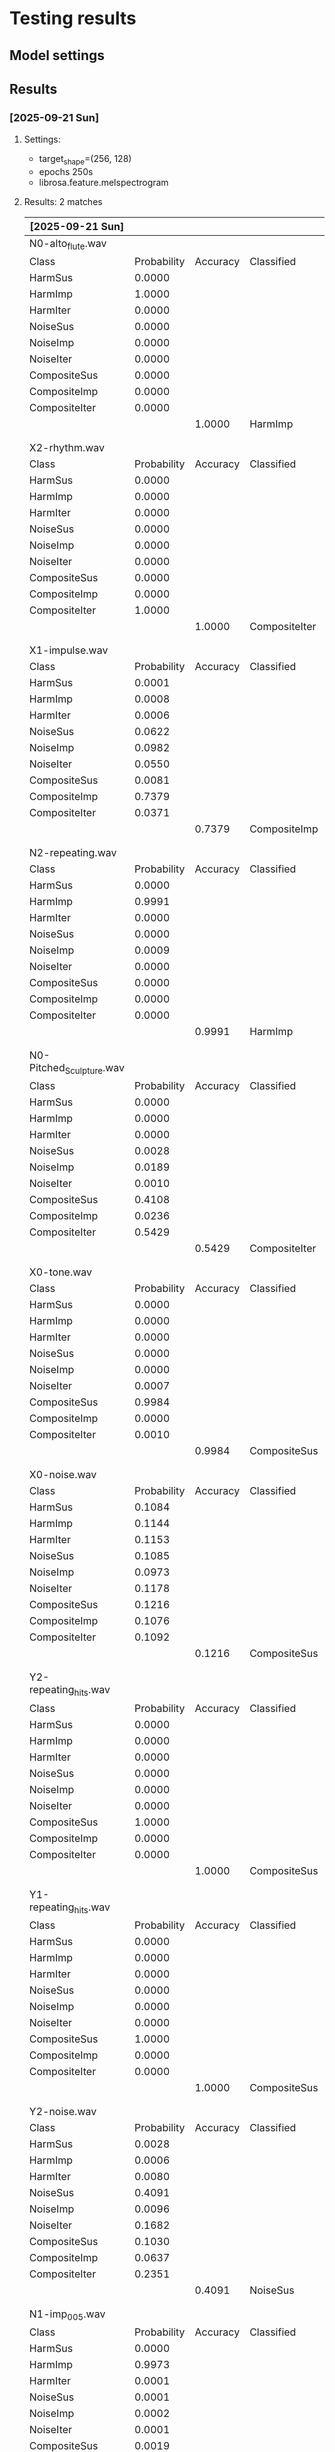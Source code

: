* Testing results
** Model settings
** Results
*** [2025-09-21 Sun]

****  Settings:
 - target_shape=(256, 128)
 - epochs 250s
 - librosa.feature.melspectrogram
  
**** Results: 2 matches

| [2025-09-21 Sun]         |             |          |               |               |
|--------------------------+-------------+----------+---------------+---------------|
| N0-alto_flute.wav        |             |          |               |               |
| Class                    | Probability | Accuracy | Classified    | Analyzed      |
| HarmSus                  |      0.0000 |          |               |               |
| HarmImp                  |      1.0000 |          |               |               |
| HarmIter                 |      0.0000 |          |               |               |
| NoiseSus                 |      0.0000 |          |               |               |
| NoiseImp                 |      0.0000 |          |               |               |
| NoiseIter                |      0.0000 |          |               |               |
| CompositeSus             |      0.0000 |          |               |               |
| CompositeImp             |      0.0000 |          |               |               |
| CompositeIter            |      0.0000 |          |               |               |
|                          |             |   1.0000 | HarmImp       | HarmSus       |
|                          |             |          |               |               |
|                          |             |          |               |               |
| X2-rhythm.wav            |             |          |               |               |
| Class                    | Probability | Accuracy | Classified    | Analyzed      |
| HarmSus                  |      0.0000 |          |               |               |
| HarmImp                  |      0.0000 |          |               |               |
| HarmIter                 |      0.0000 |          |               |               |
| NoiseSus                 |      0.0000 |          |               |               |
| NoiseImp                 |      0.0000 |          |               |               |
| NoiseIter                |      0.0000 |          |               |               |
| CompositeSus             |      0.0000 |          |               |               |
| CompositeImp             |      0.0000 |          |               |               |
| CompositeIter            |      1.0000 |          |               |               |
|                          |             |   1.0000 | CompositeIter | NoiseIter     |
|                          |             |          |               |               |
|                          |             |          |               |               |
| X1-impulse.wav           |             |          |               |               |
| Class                    | Probability | Accuracy | Classified    | Analyzed      |
| HarmSus                  |      0.0001 |          |               |               |
| HarmImp                  |      0.0008 |          |               |               |
| HarmIter                 |      0.0006 |          |               |               |
| NoiseSus                 |      0.0622 |          |               |               |
| NoiseImp                 |      0.0982 |          |               |               |
| NoiseIter                |      0.0550 |          |               |               |
| CompositeSus             |      0.0081 |          |               |               |
| CompositeImp             |      0.7379 |          |               |               |
| CompositeIter            |      0.0371 |          |               |               |
|                          |             |   0.7379 | CompositeImp  | NoiseImp      |
|                          |             |          |               |               |
|                          |             |          |               |               |
| N2-repeating.wav         |             |          |               |               |
| Class                    | Probability | Accuracy | Classified    | Analyzed      |
| HarmSus                  |      0.0000 |          |               |               |
| HarmImp                  |      0.9991 |          |               |               |
| HarmIter                 |      0.0000 |          |               |               |
| NoiseSus                 |      0.0000 |          |               |               |
| NoiseImp                 |      0.0009 |          |               |               |
| NoiseIter                |      0.0000 |          |               |               |
| CompositeSus             |      0.0000 |          |               |               |
| CompositeImp             |      0.0000 |          |               |               |
| CompositeIter            |      0.0000 |          |               |               |
|                          |             |   0.9991 | HarmImp       | HarmIter      |
|                          |             |          |               |               |
|                          |             |          |               |               |
| N0-Pitched_Sculpture.wav |             |          |               |               |
| Class                    | Probability | Accuracy | Classified    | Analyzed      |
| HarmSus                  |      0.0000 |          |               |               |
| HarmImp                  |      0.0000 |          |               |               |
| HarmIter                 |      0.0000 |          |               |               |
| NoiseSus                 |      0.0028 |          |               |               |
| NoiseImp                 |      0.0189 |          |               |               |
| NoiseIter                |      0.0010 |          |               |               |
| CompositeSus             |      0.4108 |          |               |               |
| CompositeImp             |      0.0236 |          |               |               |
| CompositeIter            |      0.5429 |          |               |               |
|                          |             |   0.5429 | CompositeIter | HarmSus       |
|                          |             |          |               |               |
|                          |             |          |               |               |
| X0-tone.wav              |             |          |               |               |
| Class                    | Probability | Accuracy | Classified    | Analyzed      |
| HarmSus                  |      0.0000 |          |               |               |
| HarmImp                  |      0.0000 |          |               |               |
| HarmIter                 |      0.0000 |          |               |               |
| NoiseSus                 |      0.0000 |          |               |               |
| NoiseImp                 |      0.0000 |          |               |               |
| NoiseIter                |      0.0007 |          |               |               |
| CompositeSus             |      0.9984 |          |               |               |
| CompositeImp             |      0.0000 |          |               |               |
| CompositeIter            |      0.0010 |          |               |               |
|                          |             |   0.9984 | CompositeSus  | NoiseSus      |
|                          |             |          |               |               |
|                          |             |          |               |               |
| X0-noise.wav             |             |          |               |               |
| Class                    | Probability | Accuracy | Classified    | Analyzed      |
| HarmSus                  |      0.1084 |          |               |               |
| HarmImp                  |      0.1144 |          |               |               |
| HarmIter                 |      0.1153 |          |               |               |
| NoiseSus                 |      0.1085 |          |               |               |
| NoiseImp                 |      0.0973 |          |               |               |
| NoiseIter                |      0.1178 |          |               |               |
| CompositeSus             |      0.1216 |          |               |               |
| CompositeImp             |      0.1076 |          |               |               |
| CompositeIter            |      0.1092 |          |               |               |
|                          |             |   0.1216 | CompositeSus  | NoiseSus      |
|                          |             |          |               |               |
|                          |             |          |               |               |
| Y2-repeating_hits.wav    |             |          |               |               |
| Class                    | Probability | Accuracy | Classified    | Analyzed      |
| HarmSus                  |      0.0000 |          |               |               |
| HarmImp                  |      0.0000 |          |               |               |
| HarmIter                 |      0.0000 |          |               |               |
| NoiseSus                 |      0.0000 |          |               |               |
| NoiseImp                 |      0.0000 |          |               |               |
| NoiseIter                |      0.0000 |          |               |               |
| CompositeSus             |      1.0000 |          |               |               |
| CompositeImp             |      0.0000 |          |               |               |
| CompositeIter            |      0.0000 |          |               |               |
|                          |             |   1.0000 | CompositeSus  | CompositeIter |
|                          |             |          |               |               |
|                          |             |          |               |               |
| Y1-repeating_hits.wav    |             |          |               |               |
| Class                    | Probability | Accuracy | Classified    | Analyzed      |
| HarmSus                  |      0.0000 |          |               |               |
| HarmImp                  |      0.0000 |          |               |               |
| HarmIter                 |      0.0000 |          |               |               |
| NoiseSus                 |      0.0000 |          |               |               |
| NoiseImp                 |      0.0000 |          |               |               |
| NoiseIter                |      0.0000 |          |               |               |
| CompositeSus             |      1.0000 |          |               |               |
| CompositeImp             |      0.0000 |          |               |               |
| CompositeIter            |      0.0000 |          |               |               |
|                          |             |   1.0000 | CompositeSus  | CompositeImp  |
|                          |             |          |               |               |
|                          |             |          |               |               |
| Y2-noise.wav             |             |          |               |               |
| Class                    | Probability | Accuracy | Classified    | Analyzed      |
| HarmSus                  |      0.0028 |          |               |               |
| HarmImp                  |      0.0006 |          |               |               |
| HarmIter                 |      0.0080 |          |               |               |
| NoiseSus                 |      0.4091 |          |               |               |
| NoiseImp                 |      0.0096 |          |               |               |
| NoiseIter                |      0.1682 |          |               |               |
| CompositeSus             |      0.1030 |          |               |               |
| CompositeImp             |      0.0637 |          |               |               |
| CompositeIter            |      0.2351 |          |               |               |
|                          |             |   0.4091 | NoiseSus      | CompositeIter |
|                          |             |          |               |               |
|                          |             |          |               |               |
| N1-imp_005.wav           |             |          |               |               |
| Class                    | Probability | Accuracy | Classified    | Analyzed      |
| HarmSus                  |      0.0000 |          |               |               |
| HarmImp                  |      0.9973 |          |               |               |
| HarmIter                 |      0.0001 |          |               |               |
| NoiseSus                 |      0.0001 |          |               |               |
| NoiseImp                 |      0.0002 |          |               |               |
| NoiseIter                |      0.0001 |          |               |               |
| CompositeSus             |      0.0019 |          |               |               |
| CompositeImp             |      0.0002 |          |               |               |
| CompositeIter            |      0.0001 |          |               |               |
|                          |             |   0.9973 | HarmImp       | HarmImp       |
|                          |             |          |               |               |
|                          |             |          |               |               |
| N1-impulse.wav           |             |          |               |               |
| Class                    | Probability | Accuracy | Classified    | Analyzed      |
| HarmSus                  |      0.0098 |          |               |               |
| HarmImp                  |      0.0019 |          |               |               |
| HarmIter                 |      0.0191 |          |               |               |
| NoiseSus                 |      0.0039 |          |               |               |
| NoiseImp                 |      0.0018 |          |               |               |
| NoiseIter                |      0.1990 |          |               |               |
| CompositeSus             |      0.7049 |          |               |               |
| CompositeImp             |      0.0212 |          |               |               |
| CompositeIter            |      0.0384 |          |               |               |
|                          |             |   0.7049 | CompositeSus  | HarmImp       |
|                          |             |          |               |               |
|                          |             |          |               |               |
| N1-impulse1.wav          |             |          |               |               |
| Class                    | Probability | Accuracy | Classified    | Analyzed      |
| HarmSus                  |      0.0002 |          |               |               |
| HarmImp                  |      0.0001 |          |               |               |
| HarmIter                 |      0.0000 |          |               |               |
| NoiseSus                 |      0.0002 |          |               |               |
| NoiseImp                 |      0.6600 |          |               |               |
| NoiseIter                |      0.0494 |          |               |               |
| CompositeSus             |      0.0001 |          |               |               |
| CompositeImp             |      0.2896 |          |               |               |
| CompositeIter            |      0.0003 |          |               |               |
|                          |             |   0.6600 | NoiseImp      | HarmImp       |


| Y0-nois_sustain.wav |             |          |            |              |
| Class               | Probability | Accuracy | Classified | Analyzed     |
| HarmSus             |      0.0005 |          |            |              |
| HarmImp             |      0.0016 |          |            |              |
| HarmIter            |      0.0007 |          |            |              |
| NoiseSus            |      0.7369 |          |            |              |
| NoiseImp            |      0.0001 |          |            |              |
| NoiseIter           |      0.0088 |          |            |              |
| CompositeSus        |      0.2490 |          |            |              |
| CompositeImp        |      0.0005 |          |            |              |
| CompositeIter       |      0.0020 |          |            |              |
|                     |             |   0.7369 | NoiseSus   | CompositeSus |

*** [2025-09-21 Sun]
**** Settings
- target_shape=(256, 256)
- epochs 200s
- librosa.feature.melspectrogram
  Best result so far
**** Results 4 matches

| N0-alto_flute.wav        |             |          |               |               |   |               |        |
| Class                    | Probability | Accuracy | Classified    | Analyzed      |   |               |        |
| HarmSus                  |      0.0000 |          |               |               |   |               |        |
| HarmImp                  |      1.0000 |          |               |               |   |               |        |
| HarmIter                 |      0.0000 |          |               |               |   |               |        |
| NoiseSus                 |      0.0000 |          |               |               |   |               |        |
| NoiseImp                 |      0.0000 |          |               |               |   |               |        |
| NoiseIter                |      0.0000 |          |               |               |   |               |        |
| CompositeSus             |      0.0000 |          |               |               |   |               |        |
| CompositeImp             |      0.0000 |          |               |               |   |               |        |
| CompositeIter            |      0.0000 |          |               |               |   |               |        |
|                          |             |   1.0000 | HarmImp       | HarmSus       |   |               |        |
|                          |             |          |               |               |   |               |        |
|                          |             |          |               |               |   |               |        |
| X2-rhythm.wav            |             |          |               |               |   |               |        |
| Class                    | Probability | Accuracy | Classified    | Analyzed      |   |               |        |
| HarmSus                  |      0.0000 |          |               |               |   |               |        |
| HarmImp                  |      0.0000 |          |               |               |   |               |        |
| HarmIter                 |      0.0000 |          |               |               |   |               |        |
| NoiseSus                 |      0.0000 |          |               |               |   |               |        |
| NoiseImp                 |      0.0000 |          |               |               |   |               |        |
| NoiseIter                |      0.6333 |          |               |               |   |               |        |
| CompositeSus             |      0.0000 |          |               |               |   |               |        |
| CompositeImp             |      0.0000 |          |               |               |   |               |        |
| CompositeIter            |      0.3667 |          |               |               |   |               |        |
|                          |             |   0.6333 | NoiseIter     | NoiseIter     |   |               |        |
|                          |             |          |               |               |   |               |        |
|                          |             |          |               |               |   |               |        |
| X1-impulse.wav           |             |          |               |               |   |               |        |
| Class                    | Probability | Accuracy | Classified    | Analyzed      |   |               |        |
| HarmSus                  |      0.0003 |          |               |               |   |               |        |
| HarmImp                  |      0.0021 |          |               |               |   |               |        |
| HarmIter                 |      0.0026 |          |               |               |   |               |        |
| NoiseSus                 |      0.0084 |          |               |               |   |               |        |
| NoiseImp                 |      0.0132 |          |               |               |   |               |        |
| NoiseIter                |      0.0113 |          |               |               |   |               |        |
| CompositeSus             |      0.0044 |          |               |               |   |               |        |
| CompositeImp             |      0.6353 |          |               |               |   |               |        |
| CompositeIter            |      0.3224 |          |               |               |   |               |        |
|                          |             |   0.6353 | CompositeImp  | NoiseImp      |   |               |        |
|                          |             |          |               |               |   |               |        |
|                          |             |          |               |               |   |               |        |
| N2-repeating.wav         |             |          |               |               |   |               |        |
| Class                    | Probability | Accuracy | Classified    | Analyzed      |   |               |        |
| HarmSus                  |      0.0000 |          |               |               |   |               |        |
| HarmImp                  |      0.0000 |          |               |               |   |               |        |
| HarmIter                 |      0.0000 |          |               |               |   |               |        |
| NoiseSus                 |      0.0000 |          |               |               |   |               |        |
| NoiseImp                 |      0.0000 |          |               |               |   |               |        |
| NoiseIter                |      0.3477 |          |               |               |   |               |        |
| CompositeSus             |      0.0001 |          |               |               |   |               |        |
| CompositeImp             |      0.6522 |          |               |               |   |               |        |
| CompositeIter            |      0.0000 |          |               |               |   |               |        |
|                          |             |   0.6522 | CompositeImp  | HarmIter      |   |               |        |
|                          |             |          |               |               |   |               |        |
|                          |             |          |               |               |   |               |        |
| N0-Pitched_Sculpture.wav |             |          |               |               |   |               |        |
| Class                    | Probability | Accuracy | Classified    | Analyzed      |   |               |        |
| HarmSus                  |      0.0003 |          |               |               |   |               |        |
| HarmImp                  |      0.0027 |          |               |               |   |               |        |
| HarmIter                 |      0.0150 |          |               |               |   |               |        |
| NoiseSus                 |      0.0038 |          |               |               |   |               |        |
| NoiseImp                 |      0.3087 |          |               |               |   |               |        |
| NoiseIter                |      0.0014 |          |               |               |   |               |        |
| CompositeSus             |      0.6591 |          |               |               |   |               |        |
| CompositeImp             |      0.0075 |          |               |               |   |               |        |
| CompositeIter            |      0.0015 |          |               |               |   |               |        |
|                          |             |   0.6591 | CompositeSus  | HarmSus       |   |               |        |
|                          |             |          |               |               |   |               |        |
|                          |             |          |               |               |   |               |        |
| X0-tone.wav              |             |          |               |               |   |               |        |
| Class                    | Probability | Accuracy | Classified    | Analyzed      |   |               |        |
| HarmSus                  |      0.0011 |          |               |               |   |               |        |
| HarmImp                  |      0.0004 |          |               |               |   |               |        |
| HarmIter                 |      0.0034 |          |               |               |   |               |        |
| NoiseSus                 |      0.0007 |          |               |               |   |               |        |
| NoiseImp                 |      0.0073 |          |               |               |   |               |        |
| NoiseIter                |      0.0423 |          |               |               |   |               |        |
| CompositeSus             |      0.8311 |          |               |               |   |               |        |
| CompositeImp             |      0.1123 |          |               |               |   |               |        |
| CompositeIter            |      0.0013 |          |               |               |   |               |        |
|                          |             |   0.8311 | CompositeSus  | NoiseSus      |   |               |        |
|                          |             |          |               |               |   |               |        |
|                          |             |          |               |               |   |               |        |
| X0-noise.wav             |             |          |               |               |   |               |        |
| Class                    | Probability | Accuracy | Classified    | Analyzed      |   |               |        |
| HarmSus                  |      0.0925 |          |               |               |   |               |        |
| HarmImp                  |      0.0821 |          |               |               |   |               |        |
| HarmIter                 |      0.0960 |          |               |               |   |               |        |
| NoiseSus                 |      0.1201 |          |               |               |   |               |        |
| NoiseImp                 |      0.1013 |          |               |               |   |               |        |
| NoiseIter                |      0.1307 |          |               |               |   |               |        |
| CompositeSus             |      0.1486 |          |               |               |   |               |        |
| CompositeImp             |      0.0994 |          |               |               |   |               |        |
| CompositeIter            |      0.1295 |          |               |               |   |               |        |
|                          |             |   0.1486 | CompositeSus  | NoiseSus      |   |               |        |
|                          |             |          |               |               |   |               |        |
|                          |             |          |               |               |   |               |        |
| Y2-repeating_hits.wav    |             |          |               |               |   |               |        |
| Class                    | Probability | Accuracy | Classified    | Analyzed      |   |               |        |
| HarmSus                  |      0.0000 |          |               |               |   |               |        |
| HarmImp                  |      0.0000 |          |               |               |   |               |        |
| HarmIter                 |      0.0000 |          |               |               |   |               |        |
| NoiseSus                 |      0.0000 |          |               |               |   |               |        |
| NoiseImp                 |      0.0000 |          |               |               |   |               |        |
| NoiseIter                |      0.0000 |          |               |               |   |               |        |
| CompositeSus             |      1.0000 |          |               |               |   |               |        |
| CompositeImp             |      0.0000 |          |               |               |   |               |        |
| CompositeIter            |      0.0000 |          |               |               |   | CompositeIter | 0.0000 |
|                          |             |   1.0000 | CompositeSus  | CompositeIter |   |               |        |
|                          |             |          |               |               |   |               |        |
|                          |             |          |               |               |   |               |        |
| Y1-repeating_hits.wav    |             |          |               |               |   |               |        |
| Class                    | Probability | Accuracy | Classified    | Analyzed      |   |               |        |
| HarmSus                  |      0.0000 |          |               |               |   |               |        |
| HarmImp                  |      0.0000 |          |               |               |   |               |        |
| HarmIter                 |      0.0000 |          |               |               |   |               |        |
| NoiseSus                 |      0.0000 |          |               |               |   |               |        |
| NoiseImp                 |      0.0000 |          |               |               |   |               |        |
| NoiseIter                |      0.0000 |          |               |               |   |               |        |
| CompositeSus             |      0.0000 |          |               |               |   |               |        |
| CompositeImp             |      0.0000 |          |               |               |   |               |        |
| CompositeIter            |      1.0000 |          |               |               |   |               |        |
|                          |             |   1.0000 | CompositeIter | CompositeImp  |   |               |        |
|                          |             |          |               |               |   |               |        |
|                          |             |          |               |               |   |               |        |
| Y2-noise.wav             |             |          |               |               |   |               |        |
| Class                    | Probability | Accuracy | Classified    | Analyzed      |   |               |        |
| HarmSus                  |      0.0022 |          |               |               |   |               |        |
| HarmImp                  |      0.0014 |          |               |               |   |               |        |
| HarmIter                 |      0.0042 |          |               |               |   |               |        |
| NoiseSus                 |      0.1807 |          |               |               |   |               |        |
| NoiseImp                 |      0.0125 |          |               |               |   |               |        |
| NoiseIter                |      0.0394 |          |               |               |   |               |        |
| CompositeSus             |      0.2345 |          |               |               |   |               |        |
| CompositeImp             |      0.0155 |          |               |               |   |               |        |
| CompositeIter            |      0.5097 |          |               |               |   |               |        |
|                          |             |   0.5097 | CompositeIter | CompositeIter |   |               |        |
|                          |             |          |               |               |   |               |        |
|                          |             |          |               |               |   |               |        |
| N1-imp_005.wav           |             |          |               |               |   |               |        |
| Class                    | Probability | Accuracy | Classified    | Analyzed      |   |               |        |
| HarmSus                  |      0.0001 |          |               |               |   |               |        |
| HarmImp                  |      0.9988 |          |               |               |   |               |        |
| HarmIter                 |      0.0000 |          |               |               |   |               |        |
| NoiseSus                 |      0.0000 |          |               |               |   |               |        |
| NoiseImp                 |      0.0004 |          |               |               |   |               |        |
| NoiseIter                |      0.0003 |          |               |               |   |               |        |
| CompositeSus             |      0.0000 |          |               |               |   |               |        |
| CompositeImp             |      0.0002 |          |               |               |   |               |        |
| CompositeIter            |      0.0001 |          |               |               |   |               |        |
|                          |             |   0.9988 | HarmImp       | HarmImp       |   |               |        |
|                          |             |          |               |               |   |               |        |
|                          |             |          |               |               |   |               |        |
| N1-impulse.wav           |             |          |               |               |   |               |        |
| Class                    | Probability | Accuracy | Classified    | Analyzed      |   |               |        |
| HarmSus                  |      0.0099 |          |               |               |   |               |        |
| HarmImp                  |      0.0112 |          |               |               |   |               |        |
| HarmIter                 |      0.1045 |          |               |               |   |               |        |
| NoiseSus                 |      0.0020 |          |               |               |   |               |        |
| NoiseImp                 |      0.0122 |          |               |               |   |               |        |
| NoiseIter                |      0.1223 |          |               |               |   |               |        |
| CompositeSus             |      0.5002 |          |               |               |   |               |        |
| CompositeImp             |      0.0112 |          |               |               |   |               |        |
| CompositeIter            |      0.2265 |          |               |               |   |               |        |
|                          |             |   0.5002 | CompositeSus  | HarmImp       |   |               |        |
|                          |             |          |               |               |   |               |        |
|                          |             |          |               |               |   |               |        |
| N1-impulse1.wav          |             |          |               |               |   |               |        |
| Class                    | Probability | Accuracy | Classified    | Analyzed      |   |               |        |
| HarmSus                  |      0.0001 |          |               |               |   |               |        |
| HarmImp                  |      0.0013 |          |               |               |   |               |        |
| HarmIter                 |      0.0002 |          |               |               |   |               |        |
| NoiseSus                 |      0.0012 |          |               |               |   |               |        |
| NoiseImp                 |      0.0134 |          |               |               |   |               |        |
| NoiseIter                |      0.0023 |          |               |               |   |               |        |
| CompositeSus             |      0.0033 |          |               |               |   |               |        |
| CompositeImp             |      0.9753 |          |               |               |   |               |        |
| CompositeIter            |      0.0029 |          |               |               |   |               |        |
|                          |             |   0.9753 | CompositeImp  | HarmImp       |   |               |        |
|                          |             |          |               |               |   |               |        |
|                          |             |          |               |               |   |               |        |
| Y0-nois_sustain.wav      |             |          |               |               |   |               |        |
| Class                    | Probability | Accuracy | Classified    | Analyzed      |   |               |        |
| HarmSus                  |      0.0005 |          |               |               |   |               |        |
| HarmImp                  |      0.0012 |          |               |               |   |               |        |
| HarmIter                 |      0.0001 |          |               |               |   |               |        |
| NoiseSus                 |      0.2162 |          |               |               |   |               |        |
| NoiseImp                 |      0.0003 |          |               |               |   |               |        |
| NoiseIter                |      0.0143 |          |               |               |   |               |        |
| CompositeSus             |      0.7634 |          |               |               |   |               |        |
| CompositeImp             |      0.0003 |          |               |               |   |               |        |
| CompositeIter            |      0.0036 |          |               |               |   |               |        |
|                          |             |   0.7634 | CompositeSus  | CompositeSus  |   |               |        |

**** Settings
- target_shape=(256, 256)
- epochs 400s
- librosa.feature.melspectrogram
  
**** Results 2 matches


| N0-alto_flute.wav        |             |          |               |               |
| Class                    | Probability | Accuracy | Classified    | Analyzed      |
| HarmSus                  |      0.0000 |          |               |               |
| HarmImp                  |      0.0012 |          |               |               |
| HarmIter                 |      0.0000 |          |               |               |
| NoiseSus                 |      0.0000 |          |               |               |
| NoiseImp                 |      0.0000 |          |               |               |
| NoiseIter                |      0.0000 |          |               |               |
| CompositeSus             |      0.9988 |          |               |               |
| CompositeImp             |      0.0000 |          |               |               |
| CompositeIter            |      0.0000 |          |               |               |
|                          |             |   0.9988 | CompositeSus  | HarmSus       |
|                          |             |          |               |               |
|                          |             |          |               |               |
| X2-rhythm.wav            |             |          |               |               |
| Class                    | Probability | Accuracy | Classified    | Analyzed      |
| HarmSus                  |      0.0000 |          |               |               |
| HarmImp                  |      0.0000 |          |               |               |
| HarmIter                 |      0.0000 |          |               |               |
| NoiseSus                 |      0.0000 |          |               |               |
| NoiseImp                 |      0.0000 |          |               |               |
| NoiseIter                |      0.0000 |          |               |               |
| CompositeSus             |      1.0000 |          |               |               |
| CompositeImp             |      0.0000 |          |               |               |
| CompositeIter            |      0.0000 |          |               |               |
|                          |             |   1.0000 | CompositeSus  | NoiseIter     |
|                          |             |          |               |               |
|                          |             |          |               |               |
| X1-impulse.wav           |             |          |               |               |
| Class                    | Probability | Accuracy | Classified    | Analyzed      |
| HarmSus                  |      0.0006 |          |               |               |
| HarmImp                  |      0.0008 |          |               |               |
| HarmIter                 |      0.0006 |          |               |               |
| NoiseSus                 |      0.0407 |          |               |               |
| NoiseImp                 |      0.0598 |          |               |               |
| NoiseIter                |      0.0088 |          |               |               |
| CompositeSus             |      0.0095 |          |               |               |
| CompositeImp             |      0.7691 |          |               |               |
| CompositeIter            |      0.1100 |          |               |               |
|                          |             |   0.7691 | CompositeImp  | NoiseImp      |
|                          |             |          |               |               |
|                          |             |          |               |               |
| N2-repeating.wav         |             |          |               |               |
| Class                    | Probability | Accuracy | Classified    | Analyzed      |
| HarmSus                  |      0.0000 |          |               |               |
| HarmImp                  |      0.0000 |          |               |               |
| HarmIter                 |      0.0000 |          |               |               |
| NoiseSus                 |      0.0000 |          |               |               |
| NoiseImp                 |      0.0000 |          |               |               |
| NoiseIter                |      1.0000 |          |               |               |
| CompositeSus             |      0.0000 |          |               |               |
| CompositeImp             |      0.0000 |          |               |               |
| CompositeIter            |      0.0000 |          |               |               |
|                          |             |   1.0000 | NoiseIter     | HarmIter      |
|                          |             |          |               |               |
|                          |             |          |               |               |
| N0-Pitched_Sculpture.wav |             |          |               |               |
| Class                    | Probability | Accuracy | Classified    | Analyzed      |
| HarmSus                  |      0.0050 |          |               |               |
| HarmImp                  |      0.0069 |          |               |               |
| HarmIter                 |      0.0015 |          |               |               |
| NoiseSus                 |      0.0137 |          |               |               |
| NoiseImp                 |      0.1370 |          |               |               |
| NoiseIter                |      0.0063 |          |               |               |
| CompositeSus             |      0.6289 |          |               |               |
| CompositeImp             |      0.1949 |          |               |               |
| CompositeIter            |      0.0059 |          |               |               |
|                          |             |   0.6289 | CompositeSus  | HarmSus       |
|                          |             |          |               |               |
|                          |             |          |               |               |
| X0-tone.wav              |             |          |               |               |
| Class                    | Probability | Accuracy | Classified    | Analyzed      |
| HarmSus                  |      0.0000 |          |               |               |
| HarmImp                  |      0.0000 |          |               |               |
| HarmIter                 |      0.0000 |          |               |               |
| NoiseSus                 |      0.0007 |          |               |               |
| NoiseImp                 |      0.0001 |          |               |               |
| NoiseIter                |      0.0002 |          |               |               |
| CompositeSus             |      0.9966 |          |               |               |
| CompositeImp             |      0.0023 |          |               |               |
| CompositeIter            |      0.0001 |          |               |               |
|                          |             |   0.9966 | CompositeSus  | NoiseSus      |
|                          |             |          |               |               |
|                          |             |          |               |               |
| X0-noise.wav             |             |          |               |               |
| Class                    | Probability | Accuracy | Classified    | Analyzed      |
| HarmSus                  |      0.1069 |          |               |               |
| HarmImp                  |      0.1034 |          |               |               |
| HarmIter                 |      0.1131 |          |               |               |
| NoiseSus                 |      0.1106 |          |               |               |
| NoiseImp                 |      0.1081 |          |               |               |
| NoiseIter                |      0.1156 |          |               |               |
| CompositeSus             |      0.1192 |          |               |               |
| CompositeImp             |      0.1161 |          |               |               |
| CompositeIter            |      0.1069 |          |               |               |
|                          |             |   0.1192 | CompositeSus  | NoiseSus      |
|                          |             |          |               |               |
|                          |             |          |               |               |
| Y2-repeating_hits.wav    |             |          |               |               |
| Class                    | Probability | Accuracy | Classified    | Analyzed      |
| HarmSus                  |      0.0000 |          |               |               |
| HarmImp                  |      0.0000 |          |               |               |
| HarmIter                 |      0.0000 |          |               |               |
| NoiseSus                 |      0.0000 |          |               |               |
| NoiseImp                 |      0.0000 |          |               |               |
| NoiseIter                |      0.6013 |          |               |               |
| CompositeSus             |      0.3910 |          |               |               |
| CompositeImp             |      0.0000 |          |               |               |
| CompositeIter            |      0.0077 |          |               |               |
|                          |             |   0.6013 | NoiseIter     | CompositeIter |
|                          |             |          |               |               |
|                          |             |          |               |               |
| Y1-repeating_hits.wav    |             |          |               |               |
| Class                    | Probability | Accuracy | Classified    | Analyzed      |
| HarmSus                  |      0.0000 |          |               |               |
| HarmImp                  |      0.0000 |          |               |               |
| HarmIter                 |      0.0000 |          |               |               |
| NoiseSus                 |      0.0000 |          |               |               |
| NoiseImp                 |      0.0000 |          |               |               |
| NoiseIter                |      0.0000 |          |               |               |
| CompositeSus             |      1.0000 |          |               |               |
| CompositeImp             |      0.0000 |          |               |               |
| CompositeIter            |      0.0000 |          |               |               |
|                          |             |   1.0000 | CompositeSus  | CompositeImp  |
|                          |             |          |               |               |
|                          |             |          |               |               |
| Y2-noise.wav             |             |          |               |               |
| Class                    | Probability | Accuracy | Classified    | Analyzed      |
| HarmSus                  |      0.0008 |          |               |               |
| HarmImp                  |      0.0012 |          |               |               |
| HarmIter                 |      0.0027 |          |               |               |
| NoiseSus                 |      0.1140 |          |               |               |
| NoiseImp                 |      0.0158 |          |               |               |
| NoiseIter                |      0.0253 |          |               |               |
| CompositeSus             |      0.1487 |          |               |               |
| CompositeImp             |      0.0619 |          |               |               |
| CompositeIter            |      0.6295 |          |               |               |
|                          |             |   0.6295 | CompositeIter | CompositeIter |
|                          |             |          |               |               |
|                          |             |          |               |               |
| N1-imp_005.wav           |             |          |               |               |
| Class                    | Probability | Accuracy | Classified    | Analyzed      |
| HarmSus                  |      0.0000 |          |               |               |
| HarmImp                  |      0.9992 |          |               |               |
| HarmIter                 |      0.0000 |          |               |               |
| NoiseSus                 |      0.0000 |          |               |               |
| NoiseImp                 |      0.0006 |          |               |               |
| NoiseIter                |      0.0001 |          |               |               |
| CompositeSus             |      0.0000 |          |               |               |
| CompositeImp             |      0.0000 |          |               |               |
| CompositeIter            |      0.0000 |          |               |               |
|                          |             |   0.9992 | HarmImp       | HarmImp       |
|                          |             |          |               |               |
|                          |             |          |               |               |
| N1-impulse.wav           |             |          |               |               |
| Class                    | Probability | Accuracy | Classified    | Analyzed      |
| HarmSus                  |      0.0046 |          |               |               |
| HarmImp                  |      0.0085 |          |               |               |
| HarmIter                 |      0.1258 |          |               |               |
| NoiseSus                 |      0.0020 |          |               |               |
| NoiseImp                 |      0.0276 |          |               |               |
| NoiseIter                |      0.3504 |          |               |               |
| CompositeSus             |      0.4200 |          |               |               |
| CompositeImp             |      0.0108 |          |               |               |
| CompositeIter            |      0.0504 |          |               |               |
|                          |             |   0.4200 | CompositeSus  | HarmImp       |
|                          |             |          |               |               |
|                          |             |          |               |               |
| N1-impulse1.wav          |             |          |               |               |
| Class                    | Probability | Accuracy | Classified    | Analyzed      |
| HarmSus                  |      0.0001 |          |               |               |
| HarmImp                  |      0.0000 |          |               |               |
| HarmIter                 |      0.0000 |          |               |               |
| NoiseSus                 |      0.0005 |          |               |               |
| NoiseImp                 |      0.0107 |          |               |               |
| NoiseIter                |      0.0007 |          |               |               |
| CompositeSus             |      0.0018 |          |               |               |
| CompositeImp             |      0.9851 |          |               |               |
| CompositeIter            |      0.0010 |          |               |               |
|                          |             |   0.9851 | CompositeImp  | HarmImp       |
|                          |             |          |               |               |
|                          |             |          |               |               |
| Y0-nois_sustain.wav      |             |          |               |               |
| Class                    | Probability | Accuracy | Classified    | Analyzed      |
| HarmSus                  |      0.0004 |          |               |               |
| HarmImp                  |      0.0004 |          |               |               |
| HarmIter                 |      0.0001 |          |               |               |
| NoiseSus                 |      0.5126 |          |               |               |
| NoiseImp                 |      0.0001 |          |               |               |
| NoiseIter                |      0.0038 |          |               |               |
| CompositeSus             |      0.4811 |          |               |               |
| CompositeImp             |      0.0005 |          |               |               |
| CompositeIter            |      0.0010 |          |               |               |
|                          |             |   0.5126 | NoiseSus      | CompositeSus  |

**** Settings
- target_shape=(512, 256)
- epochs 200s
- librosa.feature.melspectrogram
**** Results 4 matches

| N0-alto_flute.wav        |             |          |               |               |
| Class                    | Probability | Accuracy | Classified    | Analyzed      |
| HarmSus                  |      1.0000 |          |               |               |
| HarmImp                  |      0.0000 |          |               |               |
| HarmIter                 |      0.0000 |          |               |               |
| NoiseSus                 |      0.0000 |          |               |               |
| NoiseImp                 |      0.0000 |          |               |               |
| NoiseIter                |      0.0000 |          |               |               |
| CompositeSus             |      0.0000 |          |               |               |
| CompositeImp             |      0.0000 |          |               |               |
| CompositeIter            |      0.0000 |          |               |               |
|                          |             |   1.0000 | HarmSus       | HarmSus       |
|                          |             |          |               |               |
|                          |             |          |               |               |
| X2-rhythm.wav            |             |          |               |               |
| Class                    | Probability | Accuracy | Classified    | Analyzed      |
| HarmSus                  |      0.0000 |          |               |               |
| HarmImp                  |      0.0000 |          |               |               |
| HarmIter                 |      1.0000 |          |               |               |
| NoiseSus                 |      0.0000 |          |               |               |
| NoiseImp                 |      0.0000 |          |               |               |
| NoiseIter                |      0.0000 |          |               |               |
| CompositeSus             |      0.0000 |          |               |               |
| CompositeImp             |      0.0000 |          |               |               |
| CompositeIter            |      0.0000 |          |               |               |
|                          |             |   1.0000 | HarmIter      | NoiseIter     |
|                          |             |          |               |               |
|                          |             |          |               |               |
| X1-impulse.wav           |             |          |               |               |
| Class                    | Probability | Accuracy | Classified    | Analyzed      |
| HarmSus                  |      0.0011 |          |               |               |
| HarmImp                  |      0.0061 |          |               |               |
| HarmIter                 |      0.0015 |          |               |               |
| NoiseSus                 |      0.0384 |          |               |               |
| NoiseImp                 |      0.0260 |          |               |               |
| NoiseIter                |      0.0331 |          |               |               |
| CompositeSus             |      0.0148 |          |               |               |
| CompositeImp             |      0.5467 |          |               |               |
| CompositeIter            |      0.3323 |          |               |               |
|                          |             |   0.5467 | CompositeImp  | NoiseImp      |
|                          |             |          |               |               |
|                          |             |          |               |               |
| N2-repeating.wav         |             |          |               |               |
| Class                    | Probability | Accuracy | Classified    | Analyzed      |
| HarmSus                  |      0.0000 |          |               |               |
| HarmImp                  |      0.0000 |          |               |               |
| HarmIter                 |      0.0000 |          |               |               |
| NoiseSus                 |      0.0000 |          |               |               |
| NoiseImp                 |      0.0000 |          |               |               |
| NoiseIter                |      1.0000 |          |               |               |
| CompositeSus             |      0.0000 |          |               |               |
| CompositeImp             |      0.0000 |          |               |               |
| CompositeIter            |      0.0000 |          |               |               |
|                          |             |   1.0000 | NoiseIter     | HarmIter      |
|                          |             |          |               |               |
|                          |             |          |               |               |
| N0-Pitched_Sculpture.wav |             |          |               |               |
| Class                    | Probability | Accuracy | Classified    | Analyzed      |
| HarmSus                  |      0.0058 |          |               |               |
| HarmImp                  |      0.0000 |          |               |               |
| HarmIter                 |      0.0000 |          |               |               |
| NoiseSus                 |      0.9935 |          |               |               |
| NoiseImp                 |      0.0000 |          |               |               |
| NoiseIter                |      0.0000 |          |               |               |
| CompositeSus             |      0.0007 |          |               |               |
| CompositeImp             |      0.0000 |          |               |               |
| CompositeIter            |      0.0000 |          |               |               |
|                          |             |   0.9935 | NoiseSus      | HarmSus       |
|                          |             |          |               |               |
|                          |             |          |               |               |
| X0-tone.wav              |             |          |               |               |
| Class                    | Probability | Accuracy | Classified    | Analyzed      |
| HarmSus                  |      0.0018 |          |               |               |
| HarmImp                  |      0.0000 |          |               |               |
| HarmIter                 |      0.0000 |          |               |               |
| NoiseSus                 |      0.9982 |          |               |               |
| NoiseImp                 |      0.0000 |          |               |               |
| NoiseIter                |      0.0000 |          |               |               |
| CompositeSus             |      0.0000 |          |               |               |
| CompositeImp             |      0.0000 |          |               |               |
| CompositeIter            |      0.0000 |          |               |               |
|                          |             |   0.9982 | NoiseSus      | NoiseSus      |
|                          |             |          |               |               |
|                          |             |          |               |               |
| X0-noise.wav             |             |          |               |               |
| Class                    | Probability | Accuracy | Classified    | Analyzed      |
| HarmSus                  |      0.0219 |          |               |               |
| HarmImp                  |      0.0164 |          |               |               |
| HarmIter                 |      0.0192 |          |               |               |
| NoiseSus                 |      0.0297 |          |               |               |
| NoiseImp                 |      0.0413 |          |               |               |
| NoiseIter                |      0.0300 |          |               |               |
| CompositeSus             |      0.4642 |          |               |               |
| CompositeImp             |      0.0650 |          |               |               |
| CompositeIter            |      0.3122 |          |               |               |
|                          |             |   0.4642 | CompositeSus  | NoiseSus      |
|                          |             |          |               |               |
|                          |             |          |               |               |
| Y2-repeating_hits.wav    |             |          |               |               |
| Class                    | Probability | Accuracy | Classified    | Analyzed      |
| HarmSus                  |      0.0000 |          |               |               |
| HarmImp                  |      0.0000 |          |               |               |
| HarmIter                 |      0.0000 |          |               |               |
| NoiseSus                 |      0.0000 |          |               |               |
| NoiseImp                 |      0.0000 |          |               |               |
| NoiseIter                |      0.9665 |          |               |               |
| CompositeSus             |      0.0231 |          |               |               |
| CompositeImp             |      0.0000 |          |               |               |
| CompositeIter            |      0.0104 |          |               |               |
|                          |             |   0.9665 | NoiseIter     | CompositeIter |
|                          |             |          |               |               |
|                          |             |          |               |               |
| Y1-repeating_hits.wav    |             |          |               |               |
| Class                    | Probability | Accuracy | Classified    | Analyzed      |
| HarmSus                  |      0.0000 |          |               |               |
| HarmImp                  |      0.0000 |          |               |               |
| HarmIter                 |      0.0000 |          |               |               |
| NoiseSus                 |      0.0000 |          |               |               |
| NoiseImp                 |      0.0000 |          |               |               |
| NoiseIter                |      0.0436 |          |               |               |
| CompositeSus             |      0.9564 |          |               |               |
| CompositeImp             |      0.0000 |          |               |               |
| CompositeIter            |      0.0000 |          |               |               |
|                          |             |   0.9564 | CompositeSus  | CompositeImp  |
|                          |             |          |               |               |
|                          |             |          |               |               |
| Y2-noise.wav             |             |          |               |               |
| Class                    | Probability | Accuracy | Classified    | Analyzed      |
| HarmSus                  |      0.0007 |          |               |               |
| HarmImp                  |      0.0008 |          |               |               |
| HarmIter                 |      0.0011 |          |               |               |
| NoiseSus                 |      0.0260 |          |               |               |
| NoiseImp                 |      0.0040 |          |               |               |
| NoiseIter                |      0.0152 |          |               |               |
| CompositeSus             |      0.0843 |          |               |               |
| CompositeImp             |      0.0040 |          |               |               |
| CompositeIter            |      0.8640 |          |               |               |
|                          |             |   0.8640 | CompositeIter | CompositeIter |
|                          |             |          |               |               |
|                          |             |          |               |               |
| N1-imp_005.wav           |             |          |               |               |
| Class                    | Probability | Accuracy | Classified    | Analyzed      |
| HarmSus                  |      0.0000 |          |               |               |
| HarmImp                  |      0.9918 |          |               |               |
| HarmIter                 |      0.0001 |          |               |               |
| NoiseSus                 |      0.0000 |          |               |               |
| NoiseImp                 |      0.0024 |          |               |               |
| NoiseIter                |      0.0035 |          |               |               |
| CompositeSus             |      0.0004 |          |               |               |
| CompositeImp             |      0.0013 |          |               |               |
| CompositeIter            |      0.0005 |          |               |               |
|                          |             |   0.9918 | HarmImp       | HarmImp       |
|                          |             |          |               |               |
|                          |             |          |               |               |
| N1-impulse.wav           |             |          |               |               |
| Class                    | Probability | Accuracy | Classified    | Analyzed      |
| HarmSus                  |      0.0036 |          |               |               |
| HarmImp                  |      0.0088 |          |               |               |
| HarmIter                 |      0.0942 |          |               |               |
| NoiseSus                 |      0.0013 |          |               |               |
| NoiseImp                 |      0.0042 |          |               |               |
| NoiseIter                |      0.5038 |          |               |               |
| CompositeSus             |      0.3634 |          |               |               |
| CompositeImp             |      0.0098 |          |               |               |
| CompositeIter            |      0.0109 |          |               |               |
|                          |             |   0.5038 | NoiseIter     | HarmImp       |
|                          |             |          |               |               |
|                          |             |          |               |               |
| N1-impulse1.wav          |             |          |               |               |
| Class                    | Probability | Accuracy | Classified    | Analyzed      |
| HarmSus                  |      0.0000 |          |               |               |
| HarmImp                  |      0.0000 |          |               |               |
| HarmIter                 |      0.0002 |          |               |               |
| NoiseSus                 |      0.0001 |          |               |               |
| NoiseImp                 |      0.0027 |          |               |               |
| NoiseIter                |      0.0101 |          |               |               |
| CompositeSus             |      0.0011 |          |               |               |
| CompositeImp             |      0.9857 |          |               |               |
| CompositeIter            |      0.0000 |          |               |               |
|                          |             |   0.9857 | CompositeImp  | HarmImp       |
|                          |             |          |               |               |
|                          |             |          |               |               |
| Y0-nois_sustain.wav      |             |          |               |               |
| Class                    | Probability | Accuracy | Classified    | Analyzed      |
| HarmSus                  |      0.0006 |          |               |               |
| HarmImp                  |      0.0028 |          |               |               |
| HarmIter                 |      0.0002 |          |               |               |
| NoiseSus                 |      0.5226 |          |               |               |
| NoiseImp                 |      0.0001 |          |               |               |
| NoiseIter                |      0.0043 |          |               |               |
| CompositeSus             |      0.4673 |          |               |               |
| CompositeImp             |      0.0002 |          |               |               |
| CompositeIter            |      0.0019 |          |               |               |
|                          |             |   0.5226 | NoiseSus      | CompositeSus  |

**** Settings
- target_shape=(512, 512)
- epochs 200s
- librosa.feature.melspectrogram

  
**** Results 2 matches
| N0-alto_flute.wav        |             |          |               |               |
| Class                    | Probability | Accuracy | Classified    | Analyzed      |
| HarmSus                  |      0.0000 |          |               |               |
| HarmImp                  |      1.0000 |          |               |               |
| HarmIter                 |      0.0000 |          |               |               |
| NoiseSus                 |      0.0000 |          |               |               |
| NoiseImp                 |      0.0000 |          |               |               |
| NoiseIter                |      0.0000 |          |               |               |
| CompositeSus             |      0.0000 |          |               |               |
| CompositeImp             |      0.0000 |          |               |               |
| CompositeIter            |      0.0000 |          |               |               |
|                          |             |   1.0000 | HarmImp       | HarmSus       |
|                          |             |          |               |               |
|                          |             |          |               |               |
| X2-rhythm.wav            |             |          |               |               |
| Class                    | Probability | Accuracy | Classified    | Analyzed      |
| HarmSus                  |      0.0000 |          |               |               |
| HarmImp                  |      0.0000 |          |               |               |
| HarmIter                 |      0.0000 |          |               |               |
| NoiseSus                 |      0.0000 |          |               |               |
| NoiseImp                 |      0.0000 |          |               |               |
| NoiseIter                |      0.0000 |          |               |               |
| CompositeSus             |      1.0000 |          |               |               |
| CompositeImp             |      0.0000 |          |               |               |
| CompositeIter            |      0.0000 |          |               |               |
|                          |             |   1.0000 | CompositeSus  | NoiseIter     |
|                          |             |          |               |               |
|                          |             |          |               |               |
| X1-impulse.wav           |             |          |               |               |
| Class                    | Probability | Accuracy | Classified    | Analyzed      |
| HarmSus                  |      0.0028 |          |               |               |
| HarmImp                  |      0.0017 |          |               |               |
| HarmIter                 |      0.0127 |          |               |               |
| NoiseSus                 |      0.0982 |          |               |               |
| NoiseImp                 |      0.0619 |          |               |               |
| NoiseIter                |      0.0531 |          |               |               |
| CompositeSus             |      0.0517 |          |               |               |
| CompositeImp             |      0.4818 |          |               |               |
| CompositeIter            |      0.2361 |          |               |               |
|                          |             |   0.4818 | CompositeImp  | NoiseImp      |
|                          |             |          |               |               |
|                          |             |          |               |               |
| N2-repeating.wav         |             |          |               |               |
| Class                    | Probability | Accuracy | Classified    | Analyzed      |
| HarmSus                  |      0.0000 |          |               |               |
| HarmImp                  |      0.0000 |          |               |               |
| HarmIter                 |      0.0000 |          |               |               |
| NoiseSus                 |      0.0000 |          |               |               |
| NoiseImp                 |      0.0000 |          |               |               |
| NoiseIter                |      1.0000 |          |               |               |
| CompositeSus             |      0.0000 |          |               |               |
| CompositeImp             |      0.0000 |          |               |               |
| CompositeIter            |      0.0000 |          |               |               |
|                          |             |   1.0000 | NoiseIter     | HarmIter      |
|                          |             |          |               |               |
|                          |             |          |               |               |
| N0-Pitched_Sculpture.wav |             |          |               |               |
| Class                    | Probability | Accuracy | Classified    | Analyzed      |
| HarmSus                  |      0.0000 |          |               |               |
| HarmImp                  |      0.0000 |          |               |               |
| HarmIter                 |      0.7598 |          |               |               |
| NoiseSus                 |      0.0000 |          |               |               |
| NoiseImp                 |      0.0739 |          |               |               |
| NoiseIter                |      0.0010 |          |               |               |
| CompositeSus             |      0.1653 |          |               |               |
| CompositeImp             |      0.0000 |          |               |               |
| CompositeIter            |      0.0000 |          |               |               |
|                          |             |   0.7598 | HarmIter      | HarmSus       |
|                          |             |          |               |               |
|                          |             |          |               |               |
| X0-tone.wav              |             |          |               |               |
| Class                    | Probability | Accuracy | Classified    | Analyzed      |
| HarmSus                  |      0.0000 |          |               |               |
| HarmImp                  |      0.0000 |          |               |               |
| HarmIter                 |      1.0000 |          |               |               |
| NoiseSus                 |      0.0000 |          |               |               |
| NoiseImp                 |      0.0000 |          |               |               |
| NoiseIter                |      0.0000 |          |               |               |
| CompositeSus             |      0.0000 |          |               |               |
| CompositeImp             |      0.0000 |          |               |               |
| CompositeIter            |      0.0000 |          |               |               |
|                          |             |   1.0000 | HarmIter      | NoiseSus      |
|                          |             |          |               |               |
|                          |             |          |               |               |
| X0-noise.wav             |             |          |               |               |
| Class                    | Probability | Accuracy | Classified    | Analyzed      |
| HarmSus                  |      0.1058 |          |               |               |
| HarmImp                  |      0.1136 |          |               |               |
| HarmIter                 |      0.1112 |          |               |               |
| NoiseSus                 |      0.1100 |          |               |               |
| NoiseImp                 |      0.1116 |          |               |               |
| NoiseIter                |      0.1101 |          |               |               |
| CompositeSus             |      0.1149 |          |               |               |
| CompositeImp             |      0.1080 |          |               |               |
| CompositeIter            |      0.1148 |          |               |               |
|                          |             |   0.1149 | CompositeSus  | NoiseSus      |
|                          |             |          |               |               |
|                          |             |          |               |               |
| Y2-repeating_hits.wav    |             |          |               |               |
| Class                    | Probability | Accuracy | Classified    | Analyzed      |
| HarmSus                  |      0.0000 |          |               |               |
| HarmImp                  |      0.0000 |          |               |               |
| HarmIter                 |      0.0000 |          |               |               |
| NoiseSus                 |      0.0007 |          |               |               |
| NoiseImp                 |      0.0000 |          |               |               |
| NoiseIter                |      0.9993 |          |               |               |
| CompositeSus             |      0.0000 |          |               |               |
| CompositeImp             |      0.0000 |          |               |               |
| CompositeIter            |      0.0000 |          |               |               |
|                          |             |   0.9993 | NoiseIter     | CompositeIter |
|                          |             |          |               |               |
|                          |             |          |               |               |
| Y1-repeating_hits.wav    |             |          |               |               |
| Class                    | Probability | Accuracy | Classified    | Analyzed      |
| HarmSus                  |      0.0000 |          |               |               |
| HarmImp                  |      0.0052 |          |               |               |
| HarmIter                 |      0.0000 |          |               |               |
| NoiseSus                 |      0.0000 |          |               |               |
| NoiseImp                 |      0.0000 |          |               |               |
| NoiseIter                |      0.0000 |          |               |               |
| CompositeSus             |      0.0237 |          |               |               |
| CompositeImp             |      0.0000 |          |               |               |
| CompositeIter            |      0.9711 |          |               |               |
|                          |             |   0.9711 | CompositeIter | CompositeImp  |
|                          |             |          |               |               |
|                          |             |          |               |               |
| Y2-noise.wav             |             |          |               |               |
| Class                    | Probability | Accuracy | Classified    | Analyzed      |
| HarmSus                  |      0.0016 |          |               |               |
| HarmImp                  |      0.0002 |          |               |               |
| HarmIter                 |      0.0039 |          |               |               |
| NoiseSus                 |      0.0094 |          |               |               |
| NoiseImp                 |      0.0021 |          |               |               |
| NoiseIter                |      0.0112 |          |               |               |
| CompositeSus             |      0.0710 |          |               |               |
| CompositeImp             |      0.0015 |          |               |               |
| CompositeIter            |      0.8991 |          |               |               |
|                          |             |   0.8991 | CompositeIter | CompositeIter |
|                          |             |          |               |               |
|                          |             |          |               |               |
| N1-imp_005.wav           |             |          |               |               |
| Class                    | Probability | Accuracy | Classified    | Analyzed      |
| HarmSus                  |      0.0001 |          |               |               |
| HarmImp                  |      0.9989 |          |               |               |
| HarmIter                 |      0.0000 |          |               |               |
| NoiseSus                 |      0.0000 |          |               |               |
| NoiseImp                 |      0.0001 |          |               |               |
| NoiseIter                |      0.0000 |          |               |               |
| CompositeSus             |      0.0000 |          |               |               |
| CompositeImp             |      0.0009 |          |               |               |
| CompositeIter            |      0.0000 |          |               |               |
|                          |             |   0.9989 | HarmImp       | HarmImp       |
|                          |             |          |               |               |
|                          |             |          |               |               |
| N1-impulse.wav           |             |          |               |               |
| Class                    | Probability | Accuracy | Classified    | Analyzed      |
| HarmSus                  |      0.0023 |          |               |               |
| HarmImp                  |      0.0060 |          |               |               |
| HarmIter                 |      0.1779 |          |               |               |
| NoiseSus                 |      0.0015 |          |               |               |
| NoiseImp                 |      0.0202 |          |               |               |
| NoiseIter                |      0.3352 |          |               |               |
| CompositeSus             |      0.2521 |          |               |               |
| CompositeImp             |      0.0018 |          |               |               |
| CompositeIter            |      0.2030 |          |               |               |
|                          |             |   0.3352 | NoiseIter     | HarmImp       |
|                          |             |          |               |               |
|                          |             |          |               |               |
| N1-impulse1.wav          |             |          |               |               |
| Class                    | Probability | Accuracy | Classified    | Analyzed      |
| HarmSus                  |      0.0001 |          |               |               |
| HarmImp                  |      0.0002 |          |               |               |
| HarmIter                 |      0.0427 |          |               |               |
| NoiseSus                 |      0.0004 |          |               |               |
| NoiseImp                 |      0.0005 |          |               |               |
| NoiseIter                |      0.0437 |          |               |               |
| CompositeSus             |      0.7493 |          |               |               |
| CompositeImp             |      0.0040 |          |               |               |
| CompositeIter            |      0.1592 |          |               |               |
|                          |             |   0.7493 | CompositeSus  | HarmImp       |
|                          |             |          |               |               |
|                          |             |          |               |               |
| Y0-nois_sustain.wav      |             |          |               |               |
| Class                    | Probability | Accuracy | Classified    | Analyzed      |
| HarmSus                  |      0.0014 |          |               |               |
| HarmImp                  |      0.0003 |          |               |               |
| HarmIter                 |      0.0001 |          |               |               |
| NoiseSus                 |      0.5325 |          |               |               |
| NoiseImp                 |      0.0003 |          |               |               |
| NoiseIter                |      0.0042 |          |               |               |
| CompositeSus             |      0.4595 |          |               |               |
| CompositeImp             |      0.0006 |          |               |               |
| CompositeIter            |      0.0013 |          |               |               |
|                          |             |   0.5325 | NoiseSus      | CompositeSus  |

**** Settings
128/128
200 epochs

**** Results

| N0-alto_flute.wav        |             |          |               |               |
| Class                    | Probability | Accuracy | Classified    | Analyzed      |
| HarmSus                  |      0.0000 |          |               |               |
| HarmImp                  |      0.0000 |          |               |               |
| HarmIter                 |      0.0000 |          |               |               |
| NoiseSus                 |      0.0000 |          |               |               |
| NoiseImp                 |      0.0000 |          |               |               |
| NoiseIter                |      0.0000 |          |               |               |
| CompositeSus             |      1.0000 |          |               |               |
| CompositeImp             |      0.0000 |          |               |               |
| CompositeIter            |      0.0000 |          |               |               |
|                          |             |   1.0000 | CompositeSus  | HarmSus       |
|                          |             |          |               |               |
|                          |             |          |               |               |
| X2-rhythm.wav            |             |          |               |               |
| Class                    | Probability | Accuracy | Classified    | Analyzed      |
| HarmSus                  |      0.0000 |          |               |               |
| HarmImp                  |      0.0000 |          |               |               |
| HarmIter                 |      1.0000 |          |               |               |
| NoiseSus                 |      0.0000 |          |               |               |
| NoiseImp                 |      0.0000 |          |               |               |
| NoiseIter                |      0.0000 |          |               |               |
| CompositeSus             |      0.0000 |          |               |               |
| CompositeImp             |      0.0000 |          |               |               |
| CompositeIter            |      0.0000 |          |               |               |
|                          |             |   1.0000 | HarmIter      | NoiseIter     |
|                          |             |          |               |               |
|                          |             |          |               |               |
| X1-impulse.wav           |             |          |               |               |
| Class                    | Probability | Accuracy | Classified    | Analyzed      |
| HarmSus                  |      0.0161 |          |               |               |
| HarmImp                  |      0.0002 |          |               |               |
| HarmIter                 |      0.0000 |          |               |               |
| NoiseSus                 |      0.0109 |          |               |               |
| NoiseImp                 |      0.9453 |          |               |               |
| NoiseIter                |      0.0001 |          |               |               |
| CompositeSus             |      0.0060 |          |               |               |
| CompositeImp             |      0.0116 |          |               |               |
| CompositeIter            |      0.0098 |          |               |               |
|                          |             |   0.9453 | NoiseImp      | NoiseImp      |
|                          |             |          |               |               |
|                          |             |          |               |               |
| N2-repeating.wav         |             |          |               |               |
| Class                    | Probability | Accuracy | Classified    | Analyzed      |
| HarmSus                  |      0.0000 |          |               |               |
| HarmImp                  |      0.0266 |          |               |               |
| HarmIter                 |      0.0000 |          |               |               |
| NoiseSus                 |      0.0000 |          |               |               |
| NoiseImp                 |      0.0000 |          |               |               |
| NoiseIter                |      0.0000 |          |               |               |
| CompositeSus             |      0.0000 |          |               |               |
| CompositeImp             |      0.0000 |          |               |               |
| CompositeIter            |      0.9734 |          |               |               |
|                          |             |   0.9734 | CompositeIter | HarmIter      |
|                          |             |          |               |               |
|                          |             |          |               |               |
| N0-Pitched_Sculpture.wav |             |          |               |               |
| Class                    | Probability | Accuracy | Classified    | Analyzed      |
| HarmSus                  |      0.0000 |          |               |               |
| HarmImp                  |      0.0000 |          |               |               |
| HarmIter                 |      0.0000 |          |               |               |
| NoiseSus                 |      0.0000 |          |               |               |
| NoiseImp                 |      0.0004 |          |               |               |
| NoiseIter                |      0.0000 |          |               |               |
| CompositeSus             |      0.9925 |          |               |               |
| CompositeImp             |      0.0071 |          |               |               |
| CompositeIter            |      0.0000 |          |               |               |
|                          |             |   0.9925 | CompositeSus  | HarmSus       |
|                          |             |          |               |               |
|                          |             |          |               |               |
| X0-tone.wav              |             |          |               |               |
| Class                    | Probability | Accuracy | Classified    | Analyzed      |
| HarmSus                  |      0.0000 |          |               |               |
| HarmImp                  |      0.0000 |          |               |               |
| HarmIter                 |      0.0000 |          |               |               |
| NoiseSus                 |      0.0000 |          |               |               |
| NoiseImp                 |      0.0000 |          |               |               |
| NoiseIter                |      0.0000 |          |               |               |
| CompositeSus             |      1.0000 |          |               |               |
| CompositeImp             |      0.0000 |          |               |               |
| CompositeIter            |      0.0000 |          |               |               |
|                          |             |   1.0000 | CompositeSus  | NoiseSus      |
|                          |             |          |               |               |
|                          |             |          |               |               |
| X0-noise.wav             |             |          |               |               |
| Class                    | Probability | Accuracy | Classified    | Analyzed      |
| HarmSus                  |      0.1958 |          |               |               |
| HarmImp                  |      0.0189 |          |               |               |
| HarmIter                 |      0.1428 |          |               |               |
| NoiseSus                 |      0.0716 |          |               |               |
| NoiseImp                 |      0.0695 |          |               |               |
| NoiseIter                |      0.0191 |          |               |               |
| CompositeSus             |      0.2439 |          |               |               |
| CompositeImp             |      0.1473 |          |               |               |
| CompositeIter            |      0.0912 |          |               |               |
|                          |             |   0.2439 | CompositeSus  | NoiseSus      |
|                          |             |          |               |               |
|                          |             |          |               |               |
| Y2-repeating_hits.wav    |             |          |               |               |
| Class                    | Probability | Accuracy | Classified    | Analyzed      |
| HarmSus                  |      0.0000 |          |               |               |
| HarmImp                  |      0.0000 |          |               |               |
| HarmIter                 |      0.0000 |          |               |               |
| NoiseSus                 |      1.0000 |          |               |               |
| NoiseImp                 |      0.0000 |          |               |               |
| NoiseIter                |      0.0000 |          |               |               |
| CompositeSus             |      0.0000 |          |               |               |
| CompositeImp             |      0.0000 |          |               |               |
| CompositeIter            |      0.0000 |          |               |               |
|                          |             |   1.0000 | NoiseSus      | CompositeIter |
|                          |             |          |               |               |
|                          |             |          |               |               |
| Y1-repeating_hits.wav    |             |          |               |               |
| Class                    | Probability | Accuracy | Classified    | Analyzed      |
| HarmSus                  |      0.0000 |          |               |               |
| HarmImp                  |      0.0000 |          |               |               |
| HarmIter                 |      0.0000 |          |               |               |
| NoiseSus                 |      0.0000 |          |               |               |
| NoiseImp                 |      0.0000 |          |               |               |
| NoiseIter                |      0.0000 |          |               |               |
| CompositeSus             |      1.0000 |          |               |               |
| CompositeImp             |      0.0000 |          |               |               |
| CompositeIter            |      0.0000 |          |               |               |
|                          |             |   1.0000 | CompositeSus  | CompositeImp  |
|                          |             |          |               |               |
|                          |             |          |               |               |
| Y2-noise.wav             |             |          |               |               |
| Class                    | Probability | Accuracy | Classified    | Analyzed      |
| HarmSus                  |      0.1569 |          |               |               |
| HarmImp                  |      0.0008 |          |               |               |
| HarmIter                 |      0.0090 |          |               |               |
| NoiseSus                 |      0.4229 |          |               |               |
| NoiseImp                 |      0.0064 |          |               |               |
| NoiseIter                |      0.0138 |          |               |               |
| CompositeSus             |      0.2100 |          |               |               |
| CompositeImp             |      0.0325 |          |               |               |
| CompositeIter            |      0.1477 |          |               |               |
|                          |             |   0.4229 | NoiseSus      | CompositeIter |
|                          |             |          |               |               |
|                          |             |          |               |               |
| N1-imp_005.wav           |             |          |               |               |
| Class                    | Probability | Accuracy | Classified    | Analyzed      |
| HarmSus                  |      0.0000 |          |               |               |
| HarmImp                  |      0.9988 |          |               |               |
| HarmIter                 |      0.0000 |          |               |               |
| NoiseSus                 |      0.0000 |          |               |               |
| NoiseImp                 |      0.0012 |          |               |               |
| NoiseIter                |      0.0000 |          |               |               |
| CompositeSus             |      0.0000 |          |               |               |
| CompositeImp             |      0.0001 |          |               |               |
| CompositeIter            |      0.0000 |          |               |               |
|                          |             |   0.9988 | HarmImp       | HarmImp       |
|                          |             |          |               |               |
|                          |             |          |               |               |
| N1-impulse.wav           |             |          |               |               |
| Class                    | Probability | Accuracy | Classified    | Analyzed      |
| HarmSus                  |      0.1313 |          |               |               |
| HarmImp                  |      0.0004 |          |               |               |
| HarmIter                 |      0.0059 |          |               |               |
| NoiseSus                 |      0.0120 |          |               |               |
| NoiseImp                 |      0.0240 |          |               |               |
| NoiseIter                |      0.0231 |          |               |               |
| CompositeSus             |      0.7036 |          |               |               |
| CompositeImp             |      0.0528 |          |               |               |
| CompositeIter            |      0.0470 |          |               |               |
|                          |             |   0.7036 | CompositeSus  | HarmImp       |
|                          |             |          |               |               |
|                          |             |          |               |               |
| N1-impulse1.wav          |             |          |               |               |
| Class                    | Probability | Accuracy | Classified    | Analyzed      |
| HarmSus                  |      0.0000 |          |               |               |
| HarmImp                  |      0.0000 |          |               |               |
| HarmIter                 |      0.0000 |          |               |               |
| NoiseSus                 |      0.0000 |          |               |               |
| NoiseImp                 |      0.9967 |          |               |               |
| NoiseIter                |      0.0000 |          |               |               |
| CompositeSus             |      0.0001 |          |               |               |
| CompositeImp             |      0.0032 |          |               |               |
| CompositeIter            |      0.0000 |          |               |               |
|                          |             |   0.9967 | NoiseImp      | HarmImp       |
|                          |             |          |               |               |
|                          |             |          |               |               |
| Y0-nois_sustain.wav      |             |          |               |               |
| Class                    | Probability | Accuracy | Classified    | Analyzed      |
| HarmSus                  |      0.0049 |          |               |               |
| HarmImp                  |      0.0000 |          |               |               |
| HarmIter                 |      0.0046 |          |               |               |
| NoiseSus                 |      0.3860 |          |               |               |
| NoiseImp                 |      0.0000 |          |               |               |
| NoiseIter                |      0.0000 |          |               |               |
| CompositeSus             |      0.6042 |          |               |               |
| CompositeImp             |      0.0003 |          |               |               |
| CompositeIter            |      0.0000 |          |               |               |
|                          |             |   0.6042 | CompositeSus  | CompositeSus  |

**** Settings

**** Results
